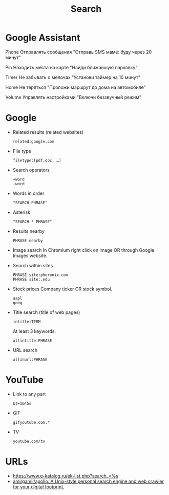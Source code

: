 #+title: Search

* Google Assistant
  
Phone
Отправлять сообщения
"Отправь SMS маме: буду через 20 минут"

Pin
Находить места на карте
"Найди ближайшую парковку"

Timer
Не забывать о мелочах
"Установи таймер на 10 минут"

Home
Не теряться
"Проложи маршрут до дома на автомобиле"

Volume
Управлять настройками
"Включи беззвучный режим"

* Google

- Related results (related websites)
  : related:google.com

- File type
  : filetype:[pdf,doc, …]

- Search operators
  : +word
  : -word

- Words in order
  : "SEARCH PHRASE"

- Asterisk
  : "SEARCH * PHRASE"

- Results nearby
  : PHRASE nearby

- Image search
  In Chromium right click on image OR through Google Images website.

- Search within sites
  : PHRASE site:phoronix.com
  : PHRASE site:.edu

- Stock prices
  Company ticker OR stock symbol.
  : aapl
  : goog

- Title search (title of web pages)
  : intitle:TERM

  At least 3 keywords.
  : allintitle:PHRASE

- URL search
  : allinurl:PHRASE

* YouTube

- Link to any part
  : &t=1m45s

- GIF
  : gifyoutube.com.*

- TV
  : youtube.com/tv

* URLs

- https://www.e-katalog.ru/ek-list.php?search_=%s
- [[https://github.com/amirgamil/apollo][amirgamil/apollo: A Unix-style personal search engine and web crawler for your digital footprint.]]
